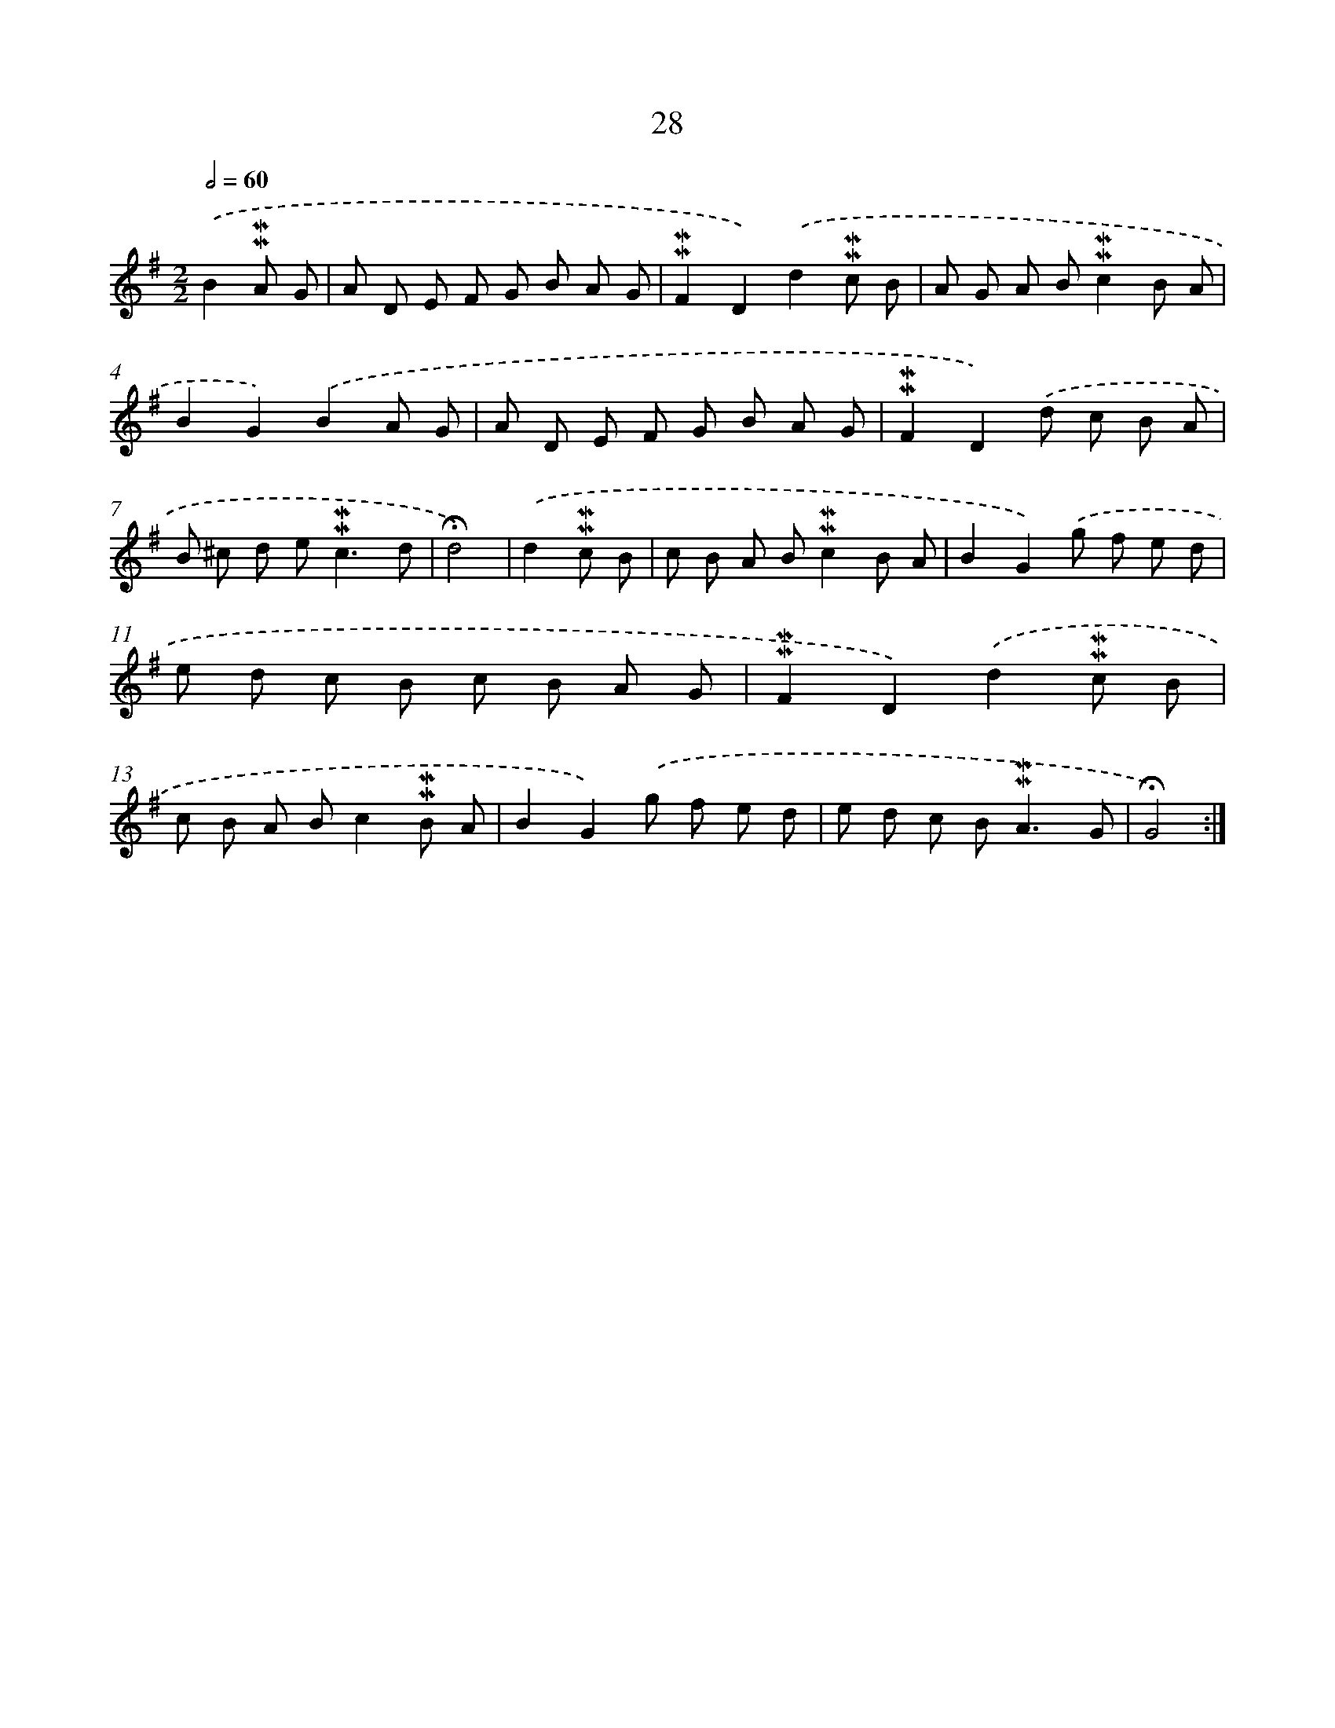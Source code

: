 X: 10269
T: 28
%%abc-version 2.0
%%abcx-abcm2ps-target-version 5.9.1 (29 Sep 2008)
%%abc-creator hum2abc beta
%%abcx-conversion-date 2018/11/01 14:37:04
%%humdrum-veritas 3308593937
%%humdrum-veritas-data 2169536950
%%continueall 1
%%barnumbers 0
L: 1/8
M: 2/2
Q: 1/2=60
K: G clef=treble
.('B2!mordent!!mordent!A G [I:setbarnb 1]|
A D E F G B A G |
!mordent!!mordent!F2D2).('d2!mordent!!mordent!c B |
A G A B!mordent!!mordent!c2B A |
B2G2).('B2A G |
A D E F G B A G |
!mordent!!mordent!F2D2).('d c B A |
B ^c d e2<!mordent!!mordent!c2d |
!fermata!d4) |
.('d2!mordent!!mordent!c B [I:setbarnb 9]|
c B A B!mordent!!mordent!c2B A |
B2G2).('g f e d |
e d c B c B A G |
!mordent!!mordent!F2D2).('d2!mordent!!mordent!c B |
c B A Bc2!mordent!!mordent!B A |
B2G2).('g f e d |
e d c B2<!mordent!!mordent!A2G |
!fermata!G4) :|]
